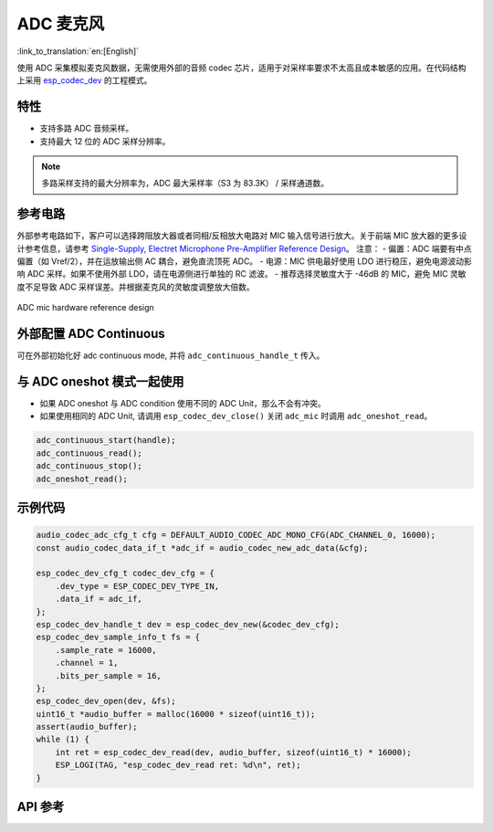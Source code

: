 ADC 麦克风
==============
:link_to_translation:`en:[English]`

使用 ADC 采集模拟麦克风数据，无需使用外部的音频 codec 芯片，适用于对采样率要求不太高且成本敏感的应用。在代码结构上采用 `esp_codec_dev <https://components.espressif.com/components/espressif/esp_codec_dev>`__ 的工程模式。

特性
------

- 支持多路 ADC 音频采样。
- 支持最大 12 位的 ADC 采样分辨率。

.. note:: 多路采样支持的最大分辨率为，ADC 最大采样率（S3 为 83.3K） / 采样通道数。

参考电路
----------

外部参考电路如下，客户可以选择跨阻放大器或者同相/反相放大电路对 MIC 输入信号进行放大。关于前端 MIC 放大器的更多设计参考信息，请参考 `Single-Supply, Electret Microphone Pre-Amplifier Reference Design <https://www.ti.com/lit/ug/tidu765/tidu765.pdf>`__。
注意：
- 偏置：ADC 端要有中点偏置（如 Vref/2），并在运放输出侧 AC 耦合，避免直流顶死 ADC。 
- 电源：MIC 供电最好使用 LDO 进行稳压，避免电源波动影响 ADC 采样。如果不使用外部 LDO，请在电源侧进行单独的 RC 滤波。
- 推荐选择灵敏度大于 -46dB 的 MIC，避免 MIC 灵敏度不足导致 ADC 采样误差。并根据麦克风的灵敏度调整放大倍数。

.. figure:: ../../_static/audio/adc_mic_hardware_ref_design.png
    :align: center
    :alt: ADC mic hardware reference design

    ADC mic hardware reference design

外部配置 ADC Continuous
--------------------------

可在外部初始化好 adc continuous mode, 并将 ``adc_continuous_handle_t`` 传入。

.. code::c
    adc_continuous_handle_t handle;
    adc_continuous_handle_cfg_t adc_config = {
        .max_store_buf_size = adc_cfg->max_store_buf_size,
        .conv_frame_size = adc_cfg->conv_frame_size,
        .flags.flush_pool = true,
    };

    adc_continuous_new_handle(&adc_config, &handle);

与 ADC oneshot 模式一起使用
------------------------------

- 如果 ADC oneshot 与 ADC condition 使用不同的 ADC Unit，那么不会有冲突。

- 如果使用相同的 ADC Unit, 请调用 ``esp_codec_dev_close()`` 关闭 ``adc_mic`` 时调用 ``adc_oneshot_read``。

.. code:: C

    adc_continuous_start(handle);
    adc_continuous_read();
    adc_continuous_stop();
    adc_oneshot_read();

示例代码
----------

.. code:: C

    audio_codec_adc_cfg_t cfg = DEFAULT_AUDIO_CODEC_ADC_MONO_CFG(ADC_CHANNEL_0, 16000);
    const audio_codec_data_if_t *adc_if = audio_codec_new_adc_data(&cfg);

    esp_codec_dev_cfg_t codec_dev_cfg = {
        .dev_type = ESP_CODEC_DEV_TYPE_IN,
        .data_if = adc_if,
    };
    esp_codec_dev_handle_t dev = esp_codec_dev_new(&codec_dev_cfg);
    esp_codec_dev_sample_info_t fs = {
        .sample_rate = 16000,
        .channel = 1,
        .bits_per_sample = 16,
    };
    esp_codec_dev_open(dev, &fs);
    uint16_t *audio_buffer = malloc(16000 * sizeof(uint16_t));
    assert(audio_buffer);
    while (1) {
        int ret = esp_codec_dev_read(dev, audio_buffer, sizeof(uint16_t) * 16000);
        ESP_LOGI(TAG, "esp_codec_dev_read ret: %d\n", ret);
    }


API 参考
-------------

.. include-build-file:: inc/adc_mic.inc
